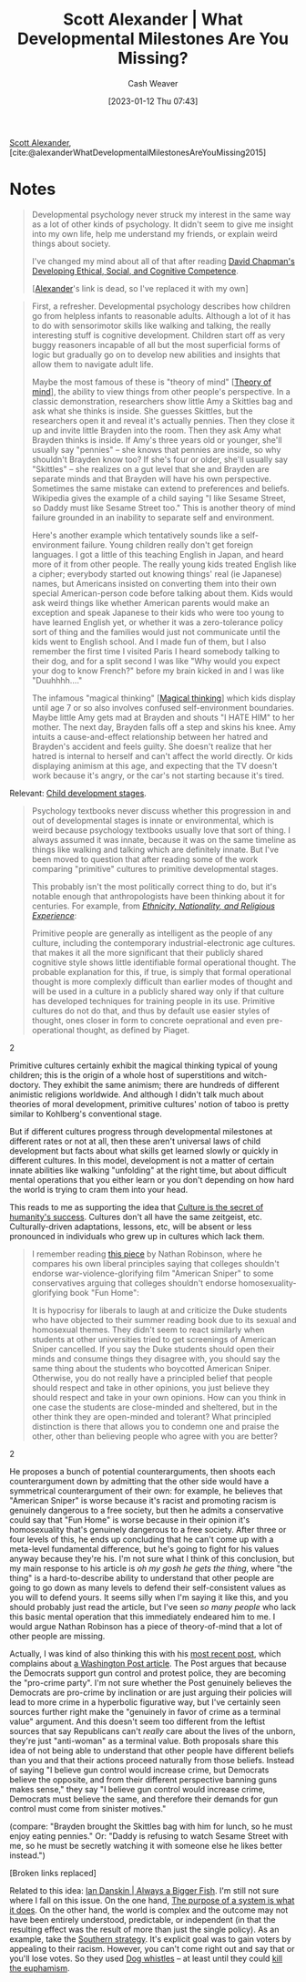 :PROPERTIES:
:ROAM_REFS: [cite:@alexanderWhatDevelopmentalMilestonesAreYouMissing2015]
:ID:       c31b6e30-dbf8-4f8a-8cb1-115a6e512b14
:LAST_MODIFIED: [2023-09-05 Tue 20:15]
:END:
#+title: Scott Alexander | What Developmental Milestones Are You Missing?
#+hugo_custom_front_matter: :slug "c31b6e30-dbf8-4f8a-8cb1-115a6e512b14"
#+author: Cash Weaver
#+date: [2023-01-12 Thu 07:43]
#+filetags: :reference:

[[id:e7e4bd59-fa63-49a8-bfca-6c767d1c2330][Scott Alexander]], [cite:@alexanderWhatDevelopmentalMilestonesAreYouMissing2015]

* Notes

#+begin_quote
Developmental psychology never struck my interest in the same way as a lot of other kinds of psychology. It didn't seem to give me insight into my own life, help me understand my friends, or explain weird things about society.

I've changed my mind about all of that after reading [[id:9ffddcfd-8b32-4c07-bb86-1fed040e8e5c][David Chapman's Developing Ethical, Social, and Cognitive Competence]].

[[[id:e7e4bd59-fa63-49a8-bfca-6c767d1c2330][Alexander]]'s link is dead, so I've replaced it with my own]
#+end_quote

#+begin_quote
First, a refresher. Developmental psychology describes how children go from helpless infants to reasonable adults. Although a lot of it has to do with sensorimotor skills like walking and talking, the really interesting stuff is cognitive development. Children start off as very buggy reasoners incapable of all but the most superficial forms of logic but gradually go on to develop new abilities and insights that allow them to navigate adult life.

Maybe the most famous of these is "theory of mind" [[[id:10453cfb-8266-404d-93e6-768747d30b74][Theory of mind]]], the ability to view things from other people's perspective. In a classic demonstration, researchers show little Amy a Skittles bag and ask what she thinks is inside. She guesses Skittles, but the researchers open it and reveal it's actually pennies. Then they close it up and invite little Brayden into the room. Then they ask Amy what Brayden thinks is inside. If Amy's three years old or younger, she'll usually say "pennies" – she knows that pennies are inside, so why shouldn't Brayden know too? If she's four or older, she'll usually say "Skittles" – she realizes on a gut level that she and Brayden are separate minds and that Brayden will have his own perspective. Sometimes the same mistake can extend to preferences and beliefs. Wikipedia gives the example of a child saying "I like Sesame Street, so Daddy must like Sesame Street too." This is another theory of mind failure grounded in an inability to separate self and environment.

Here's another example which tentatively sounds like a self-environment failure. Young children really don't get foreign languages. I got a little of this teaching English in Japan, and heard more of it from other people. The really young kids treated English like a cipher; everybody started out knowing things' real (ie Japanese) names, but Americans insisted on converting them into their own special American-person code before talking about them. Kids would ask weird things like whether American parents would make an exception and speak Japanese to their kids who were too young to have learned English yet, or whether it was a zero-tolerance policy sort of thing and the families would just not communicate until the kids went to English school. And I made fun of them, but I also remember the first time I visited Paris I heard somebody talking to their dog, and for a split second I was like "Why would you expect your dog to know French?" before my brain kicked in and I was like "Duuhhhh…."

The infamous "magical thinking" [[[id:0141c9e2-e1b7-4b2f-8655-f977a9f41569][Magical thinking]]] which kids display until age 7 or so also involves confused self-environment boundaries. Maybe little Amy gets mad at Brayden and shouts "I HATE HIM" to her mother. The next day, Brayden falls off a step and skins his knee. Amy intuits a cause-and-effect relationship between her hatred and Brayden's accident and feels guilty. She doesn't realize that her hatred is internal to herself and can't affect the world directly. Or kids displaying animism at this age, and expecting that the TV doesn't work because it's angry, or the car's not starting because it's tired.
#+end_quote

Relevant: [[id:e4034c34-f894-48fb-b303-41d0596589c9][Child development stages]].

#+begin_quote
Psychology textbooks never discuss whether this progression in and out of developmental stages is innate or environmental, which is weird because psychology textbooks usually love that sort of thing. I always assumed it was innate, because it was on the same timeline as things like walking and talking which are definitely innate. But I've been moved to question that after reading some of the work comparing "primitive" cultures to primitive developmental stages.

This probably isn't the most politically correct thing to do, but it's notable enough that anthropologists have been thinking about it for centuries. For example, from [[http://www.amazon.com/gp/product/081919509X/ref=as_li_tl?ie=UTF8&camp=1789&creative=390957&creativeASIN=081919509X&linkCode=as2&tag=slastacod-20&linkId=ZAEQ6KK34GNGJ547][/Ethnicity, Nationality, and Religious Experience/]]:

#+begin_quote2
Primitive people are generally as intelligent as the people of any culture, including the contemporary industrial-electronic age cultures. that makes it all the more significant that their publicly shared cognitive style shows little identifiable formal operational thought. The probable explanation for this, if true, is simply that formal operational thought is more complexly difficult than earlier modes of thought and will be used in a culture in a publicly shared way only if that culture has developed techniques for training people in its use. Primitive cultures do not do that, and thus by default use easier styles of thought, ones closer in form to concrete oeprational and even pre-operational thought, as defined by Piaget.
#+end_quote2

Primitive cultures certainly exhibit the magical thinking typical of young children; this is the origin of a whole host of superstitions and witch-doctory. They exhibit the same animism; there are hundreds of different animistic religions worldwide. And although I didn't talk much about theories of moral development, primitive cultures' notion of taboo is pretty similar to Kohlberg's conventional stage.

But if different cultures progress through developmental milestones at different rates or not at all, then these aren't universal laws of child development but facts about what skills get learned slowly or quickly in different cultures. In this model, development is not a matter of certain innate abilities like walking "unfolding" at the right time, but about difficult mental operations that you either learn or you don't depending on how hard the world is trying to cram them into your head.
#+end_quote

This reads to me as supporting the idea that [[id:f69e39c9-ec8e-41de-9ae7-01893e4c7fb3][Culture is the secret of humanity's success]]. Cultures don't all have the same zeitgeist, etc. Culturally-driven adaptations, lessons, etc, will be absent or less pronounced in individuals who grew up in cultures which lack them.

#+begin_quote
I remember reading [[id:76fb6d92-1fc9-4496-989c-c5c8fc1fd881][this piece]] by Nathan Robinson, where he compares his own liberal principles saying that colleges shouldn't endorse war-violence-glorifying film "American Sniper" to some conservatives arguing that colleges shouldn't endorse homosexuality-glorifying book "Fun Home":

#+begin_quote2
It is hypocrisy for liberals to laugh at and criticize the Duke students who have objected to their summer reading book due to its sexual and homosexual themes. They didn't seem to react similarly when students at other universities tried to get screenings of American Sniper cancelled. If you say the Duke students should open their minds and consume things they disagree with, you should say the same thing about the students who boycotted American Sniper. Otherwise, you do not really have a principled belief that people should respect and take in other opinions, you just believe they should respect and take in your own opinions. How can you think in one case the students are close-minded and sheltered, but in the other think they are open-minded and tolerant? What principled distinction is there that allows you to condemn one and praise the other, other than believing people who agree with you are better?
#+end_quote2

He proposes a bunch of potential counterarguments, then shoots each counterargument down by admitting that the other side would have a symmetrical counterargument of their own: for example, he believes that "American Sniper" is worse because it's racist and promoting racism is genuinely dangerous to a free society, but then he admits a conservative could say that "Fun Home" is worse because in their opinion it's homosexuality that's genuinely dangerous to a free society. After three or four levels of this, he ends up concluding that he can't come up with a meta-level fundamental difference, but he's going to fight for his values anyway because they're his. I'm not sure what I think of this conclusion, but my main response to his article is /oh my gosh he gets the thing/, where "the thing" is a hard-to-describe ability to understand that other people are going to go down as many levels to defend their self-consistent values as you will to defend yours. It seems silly when I'm saying it like this, and you should probably just read the article, but I've seen /so many people/ who lack this basic mental operation that this immediately endeared him to me. I would argue Nathan Robinson has a piece of theory-of-mind that a lot of other people are missing.

Actually, I was kind of also thinking this with his [[http://thenavelobservatory.com/2015/10/31/how-do-you-get-away-with-writing-something-like-this/][most recent post]], which complains about [[https://www.washingtonpost.com/blogs/post-partisan/wp/2015/10/27/the-insiders-the-fbi-director-is-saying-something-the-democrats-need-to-hear/][a Washington Post article]]. The Post argues that because the Democrats support gun control and protest police, they are becoming the "pro-crime party". I'm not sure whether the Post genuinely believes the Democrats are pro-crime by inclination or are just arguing their policies will lead to more crime in a hyperbolic figurative way, but I've certainly seen sources further right make the "genuinely in favor of crime as a terminal value" argument. And this doesn't seem too different from the leftist sources that say Republicans can't /really/ care about the lives of the unborn, they're just "anti-woman" as a terminal value. Both proposals share this idea of not being able to understand that other people have different beliefs than you and that their actions proceed naturally from those beliefs. Instead of saying "I believe gun control would increase crime, but Democrats believe the opposite, and from their different perspective banning guns makes sense," they say "I believe gun control would increase crime, Democrats must believe the same, and therefore their demands for gun control must come from sinister motives."

(compare: "Brayden brought the Skittles bag with him for lunch, so he must enjoy eating pennies." Or: "Daddy is refusing to watch Sesame Street with me, so he must be secretly watching it with someone else he likes better instead.")

[Broken links replaced]
#+end_quote

Related to this idea: [[id:c0564758-b90d-42a6-be58-44d8985330ad][Ian Danskin | Always a Bigger Fish]]. I'm still not sure where I fall on this issue. On the one hand, [[id:78f46d61-571d-4e3f-912b-177c3fc9b205][The purpose of a system is what it does]]. On the other hand, the world is complex and the outcome may not have been entirely understood, predictable, or independent (in that the resulting effect was the result of more than just the single policy). As an example, take the [[id:04893c03-a45f-4719-9404-ac09b32a5edb][Southern strategy]]. It's explicit goal was to gain voters by appealing to their racism. However, you can't come right out and say that or you'll lose votes. So they used [[id:fc5f16e4-8918-4b5c-bc8b-4a4a10d837ff][Dog whistles]] -- at least until they could [[id:75a95d65-3fcd-4f92-8d9a-26fe88fbcd01][kill the euphamism]].

* Flashcards :noexport:
#+print_bibliography:
